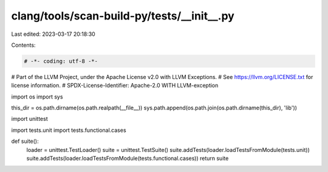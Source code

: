 clang/tools/scan-build-py/tests/__init__.py
===========================================

Last edited: 2023-03-17 20:18:30

Contents:

.. code-block:: py

    # -*- coding: utf-8 -*-
# Part of the LLVM Project, under the Apache License v2.0 with LLVM Exceptions.
# See https://llvm.org/LICENSE.txt for license information.
# SPDX-License-Identifier: Apache-2.0 WITH LLVM-exception

import os
import sys

this_dir = os.path.dirname(os.path.realpath(__file__))
sys.path.append(os.path.join(os.path.dirname(this_dir), 'lib'))

import unittest

import tests.unit
import tests.functional.cases


def suite():
    loader = unittest.TestLoader()
    suite = unittest.TestSuite()
    suite.addTests(loader.loadTestsFromModule(tests.unit))
    suite.addTests(loader.loadTestsFromModule(tests.functional.cases))
    return suite


